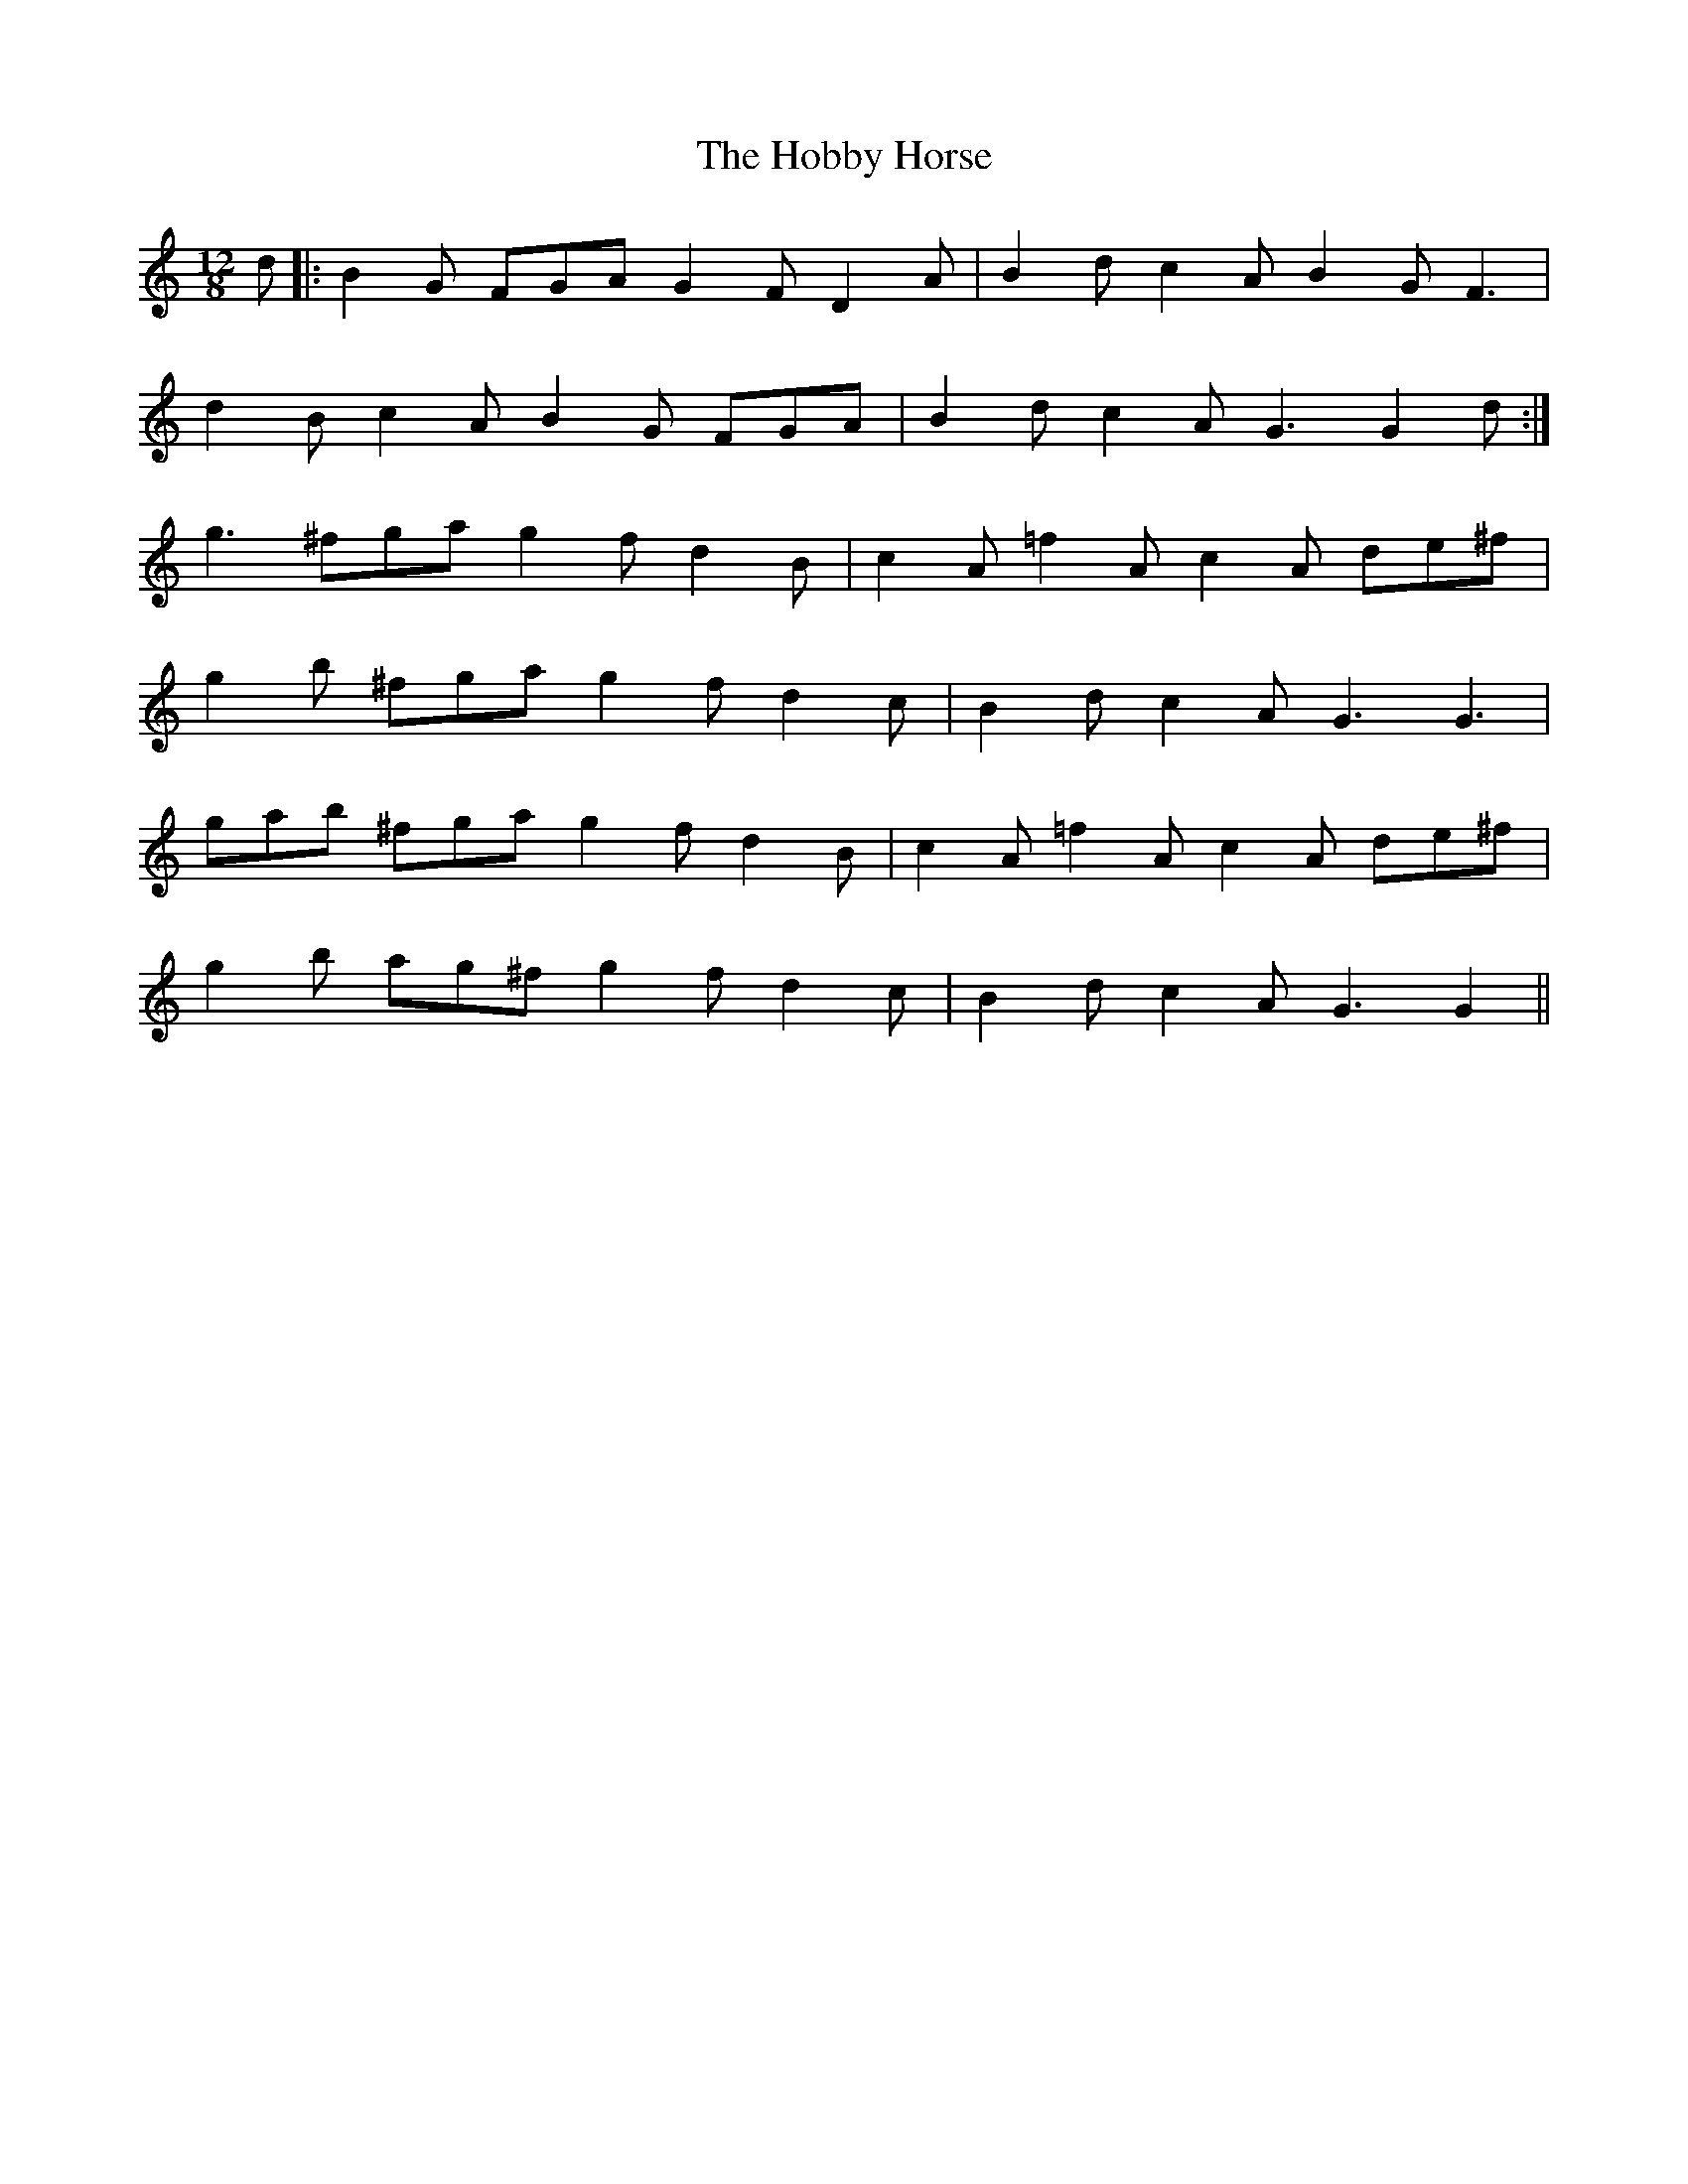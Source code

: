 X: 17584
T: Hobby Horse, The
R: slide
M: 12/8
K: Gmixolydian
d|:B2 G FGAG2FD2A|B2dc2A B2GF3|
d2B c2A B2G FGA|B2d c2A G3G2d:|
g3 ^fga g2fd2 B|c2A =f2A c2A de^f|
g2b ^fga g2fd2 c|B2d c2A G3G3|
gab ^fga g2fd2 B|c2A =f2A c2A de^f|
g2b ag^f g2fd2 c|B2d c2A G3G2||

